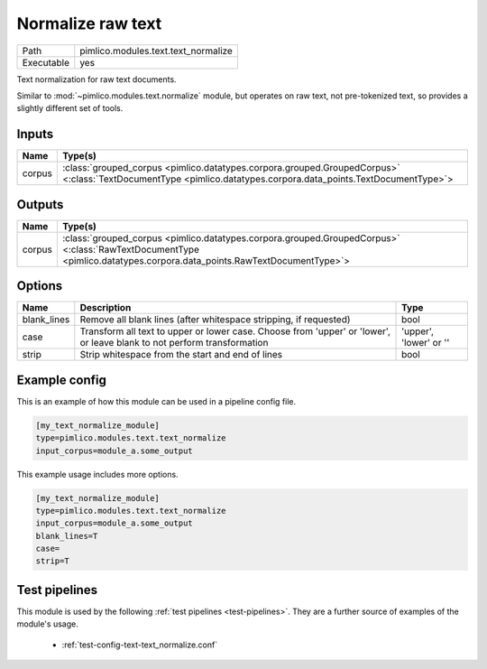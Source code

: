 Normalize raw text
~~~~~~~~~~~~~~~~~~

.. py:module:: pimlico.modules.text.text_normalize

+------------+-------------------------------------+
| Path       | pimlico.modules.text.text_normalize |
+------------+-------------------------------------+
| Executable | yes                                 |
+------------+-------------------------------------+

Text normalization for raw text documents.

Similar to :mod:`~pimlico.modules.text.normalize` module, but operates on raw text,
not pre-tokenized text, so provides a slightly different set of tools.


Inputs
======

+--------+----------------------------------------------------------------------------------------------------------------------------------------------------------------+
| Name   | Type(s)                                                                                                                                                        |
+========+================================================================================================================================================================+
| corpus | :class:`grouped_corpus <pimlico.datatypes.corpora.grouped.GroupedCorpus>` <:class:`TextDocumentType <pimlico.datatypes.corpora.data_points.TextDocumentType>`> |
+--------+----------------------------------------------------------------------------------------------------------------------------------------------------------------+

Outputs
=======

+--------+----------------------------------------------------------------------------------------------------------------------------------------------------------------------+
| Name   | Type(s)                                                                                                                                                              |
+========+======================================================================================================================================================================+
| corpus | :class:`grouped_corpus <pimlico.datatypes.corpora.grouped.GroupedCorpus>` <:class:`RawTextDocumentType <pimlico.datatypes.corpora.data_points.RawTextDocumentType>`> |
+--------+----------------------------------------------------------------------------------------------------------------------------------------------------------------------+


Options
=======

+-------------+-------------------------------------------------------------------------------------------------------------------------+------------------------+
| Name        | Description                                                                                                             | Type                   |
+=============+=========================================================================================================================+========================+
| blank_lines | Remove all blank lines (after whitespace stripping, if requested)                                                       | bool                   |
+-------------+-------------------------------------------------------------------------------------------------------------------------+------------------------+
| case        | Transform all text to upper or lower case. Choose from 'upper' or 'lower', or leave blank to not perform transformation | 'upper', 'lower' or '' |
+-------------+-------------------------------------------------------------------------------------------------------------------------+------------------------+
| strip       | Strip whitespace from the start and end of lines                                                                        | bool                   |
+-------------+-------------------------------------------------------------------------------------------------------------------------+------------------------+

Example config
==============

This is an example of how this module can be used in a pipeline config file.

.. code-block:: ini
   
   [my_text_normalize_module]
   type=pimlico.modules.text.text_normalize
   input_corpus=module_a.some_output
   

This example usage includes more options.

.. code-block:: ini
   
   [my_text_normalize_module]
   type=pimlico.modules.text.text_normalize
   input_corpus=module_a.some_output
   blank_lines=T
   case=
   strip=T

Test pipelines
==============

This module is used by the following :ref:`test pipelines <test-pipelines>`. They are a further source of examples of the module's usage.

 * :ref:`test-config-text-text_normalize.conf`


